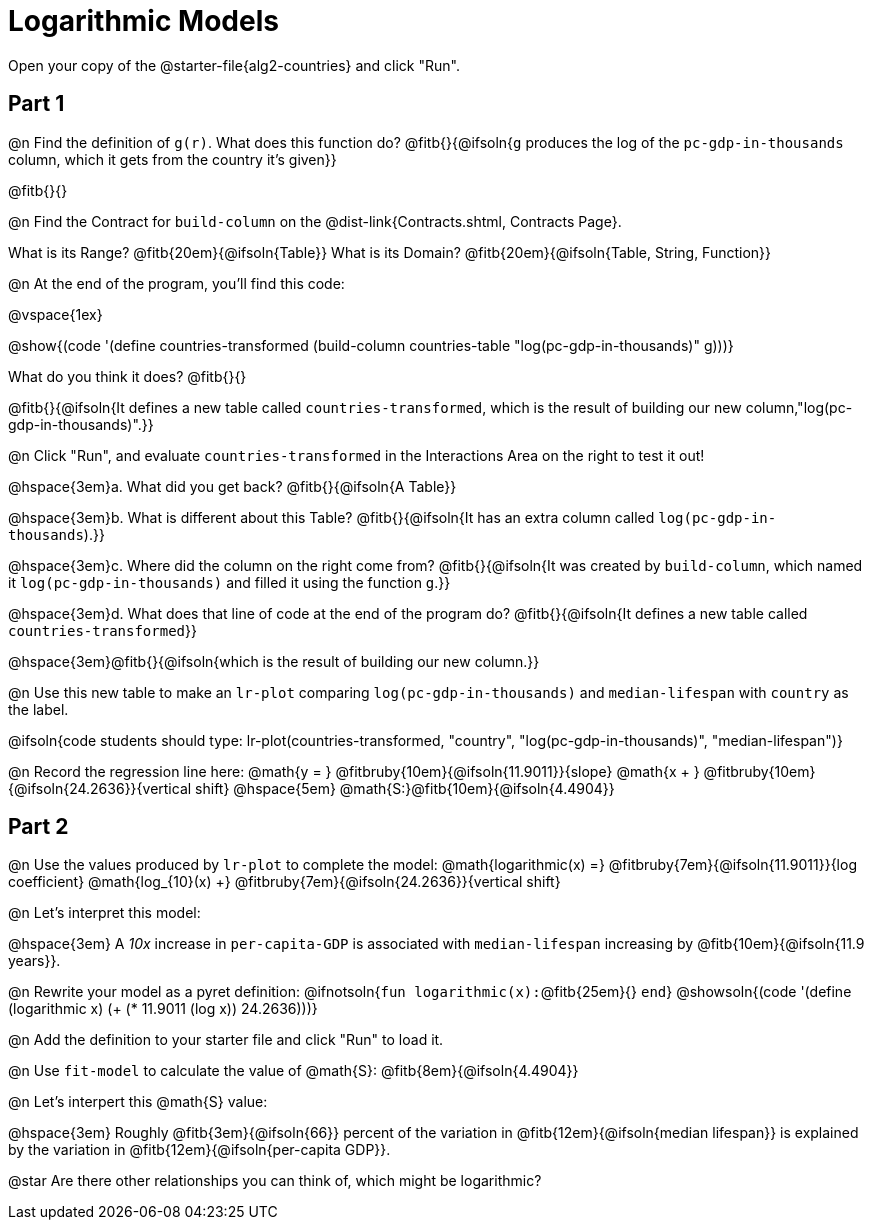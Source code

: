 = Logarithmic Models

[.linkInstructions]
Open your copy of the @starter-file{alg2-countries} and click "Run".

== Part 1

@n Find the definition of `g(r)`. What does this function do? @fitb{}{@ifsoln{`g` produces the log of the `pc-gdp-in-thousands` column, which it gets from the country it's given}}

@fitb{}{}

@n Find the Contract for `build-column` on the @dist-link{Contracts.shtml, Contracts Page}.

[.indentedpara]
What is its Range? @fitb{20em}{@ifsoln{Table}} What is its Domain? @fitb{20em}{@ifsoln{Table, String, Function}}

@n At the end of the program, you'll find this code:

[.indentedpara]
--
@vspace{1ex}

@show{(code '(define countries-transformed (build-column countries-table "log(pc-gdp-in-thousands)" g)))}

What do you think it does? @fitb{}{}

@fitb{}{@ifsoln{It defines a new table called `countries-transformed`, which is the result of building our new column,"log(pc-gdp-in-thousands)".}}

--

@n Click "Run", and evaluate `countries-transformed` in the Interactions Area on the right to test it out!

@hspace{3em}+a.+ What did you get back? @fitb{}{@ifsoln{A Table}}

@hspace{3em}+b.+ What is different about this Table? @fitb{}{@ifsoln{It has an extra column called `log(pc-gdp-in-thousands`).}}

@hspace{3em}+c.+ Where did the column on the right come from? @fitb{}{@ifsoln{It was created by `build-column`, which named it `log(pc-gdp-in-thousands)` and filled it using the function `g`.}}

@hspace{3em}+d.+ What does that line of code at the end of the program do? @fitb{}{@ifsoln{It defines a new table called `countries-transformed`}}

@hspace{3em}@fitb{}{@ifsoln{which is the result of building our new column.}}


@n Use this new table to make an `lr-plot` comparing `log(pc-gdp-in-thousands)` and `median-lifespan` with `country` as the label.

@ifsoln{code students should type: lr-plot(countries-transformed, "country", "log(pc-gdp-in-thousands)", "median-lifespan")}

@n Record the regression line here: @math{y = } @fitbruby{10em}{@ifsoln{11.9011}}{slope} @math{x + } @fitbruby{10em}{@ifsoln{24.2636}}{vertical shift} @hspace{5em} @math{S:}@fitb{10em}{@ifsoln{4.4904}}

== Part 2

@n Use the values produced by `lr-plot` to complete the model: @math{logarithmic(x) =} @fitbruby{7em}{@ifsoln{11.9011}}{log coefficient} @math{log_{10}(x) +} @fitbruby{7em}{@ifsoln{24.2636}}{vertical shift}

@n Let's interpret this model:

@hspace{3em} A _10x_ increase in `per-capita-GDP` is associated with `median-lifespan` increasing by @fitb{10em}{@ifsoln{11.9 years}}.

@n Rewrite your model as a pyret definition: @ifnotsoln{`fun logarithmic(x):`@fitb{25em}{} `end`}  @showsoln{(code '(define (logarithmic x) (+ (* 11.9011 (log x)) 24.2636)))}

@n Add the definition to your starter file and click "Run" to load it.

@n Use `fit-model` to calculate the value of @math{S}: @fitb{8em}{@ifsoln{4.4904}}

@n Let's interpert this @math{S} value:

@hspace{3em} Roughly @fitb{3em}{@ifsoln{66}} percent of the variation in @fitb{12em}{@ifsoln{median lifespan}} is explained by the variation in @fitb{12em}{@ifsoln{per-capita GDP}}.

@star Are there other relationships you can think of, which might be logarithmic?
